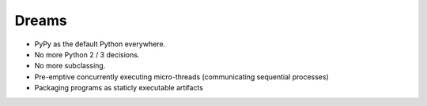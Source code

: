 Dreams
======

* PyPy as the default Python everywhere.
* No more Python 2 / 3 decisions.
* No more subclassing.
* Pre-emptive concurrently executing micro-threads (communicating sequential processes)
* Packaging programs as staticly executable artifacts
